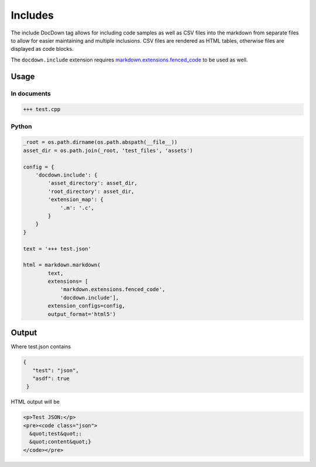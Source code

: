 ##################
Includes
##################

The include DocDown tag allows for including code samples as well as CSV files into the markdown from separate files
to allow for easier maintaining and multiple inclusions. CSV files are rendered as HTML tables, otherwise files are displayed as code blocks.

The ``docdown.include`` extension requires `markdown.extensions.fenced_code`_ to be used as well.

=======
Usage
=======
In documents
-------------

.. code-block:: html

    +++ test.cpp

Python
--------------

.. code-block:: python

    _root = os.path.dirname(os.path.abspath(__file__))
    asset_dir = os.path.join(_root, 'test_files', 'assets')

    config = {
        'docdown.include': {
            'asset_directory': asset_dir,
            'root_directory': asset_dir,
            'extension_map': {
                '.m': '.c',
            }
        }
    }

    text = '+++ test.json'

    html = markdown.markdown(
            text,
            extensions= [
                'markdown.extensions.fenced_code',
                'docdown.include'],
            extension_configs=config,
            output_format='html5')

=======
Output
=======

Where test.json contains

.. code-block:: json

  {
     "test": "json",
     "asdf": true
   }

HTML output will be

.. code-block:: html

     <p>Test JSON:</p>
     <pre><code class="json">
       &quot;test&quot;:
       &quot;content&quot;}
     </code></pre>


.. _`markdown.extensions.fenced_code`: https://pythonhosted.org/Markdown/extensions/fenced_code_blocks.html
